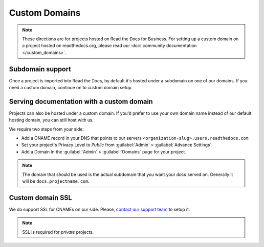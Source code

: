 Custom Domains
==============

.. note:: These directions are for projects hosted on Read the Docs for Business.
          For setting up a custom domain on a project hosted on readthedocs.org,
          please read our :doc:`community documentation </custom_domains>`.

Subdomain support
-----------------

Once a project is imported into Read the Docs,
by default it's hosted under a subdomain on one of our domains.
If you need a custom domain, continue on to custom domain setup.


Serving documentation with a custom domain
------------------------------------------

Projects can also be hosted under a custom domain.
If you'd prefer to use your own domain name instead of our default hosting domain,
you can still host with us.


We require two steps from your side:

* Add a CNAME record in your DNS that points to our servers ``<organization-slug>.users.readthedocs.com``
* Set your project's Privacy Level to *Public* from :guilabel:`Admin` > :guilabel:`Advance Settings`.
* Add a Domain in the :guilabel:`Admin` > :guilabel:`Domains` page for your project.

.. note:: The domain that should be used is the actual subdomain that you want your docs served on.
          Generally it will be ``docs.projectname.com``.


Custom domain SSL
-----------------

We do support SSL for CNAMEs on our side.
Please, `contact our support team`_ to setup it.

.. note:: SSL is required for *private* projects.

.. _contact our support team: mailto:support@readthedocs.com
